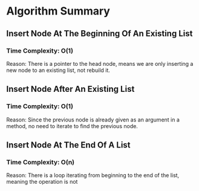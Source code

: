 * Algorithm Summary

** Insert Node At The Beginning Of An Existing List
*** Time Complexity: O(1)
Reason: There is a pointer to the head node, means we
are only inserting a new node to an existing list, not
rebuild it.

** Insert Node After An Existing List
*** Time Complexity: O(1)
Reason: Since the previous node is already given as an
argument in a method, no need to iterate to find the
previous node.

** Insert Node At The End Of A List
*** Time Complexity: O(n)
Reason: There is a loop iterating from beginning
to the end of the list, meaning the operation is not

